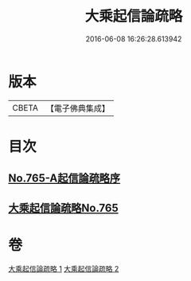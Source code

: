 #+TITLE: 大乘起信論疏略 
#+DATE: 2016-06-08 16:26:28.613942

* 版本
 |     CBETA|【電子佛典集成】|

* 目次
** [[file:KR6o0117_001.txt::001-0443b0][No.765-A起信論疏略序]]
** [[file:KR6o0117_001.txt::001-0444a0][大乘起信論疏略No.765]]

* 卷
[[file:KR6o0117_001.txt][大乘起信論疏略 1]]
[[file:KR6o0117_002.txt][大乘起信論疏略 2]]

